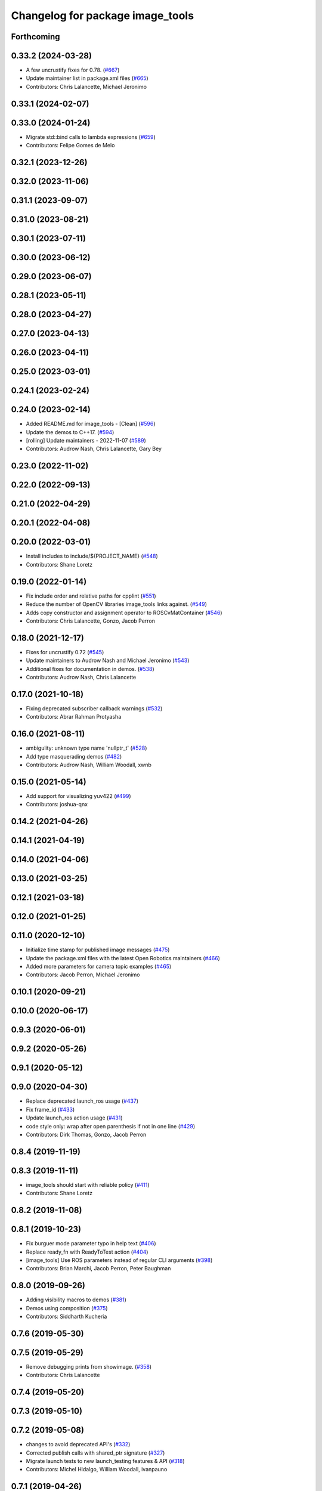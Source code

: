 ^^^^^^^^^^^^^^^^^^^^^^^^^^^^^^^^^
Changelog for package image_tools
^^^^^^^^^^^^^^^^^^^^^^^^^^^^^^^^^

Forthcoming
-----------

0.33.2 (2024-03-28)
-------------------
* A few uncrustify fixes for 0.78. (`#667 <https://github.com/ros2/demos/issues/667>`_)
* Update maintainer list in package.xml files (`#665 <https://github.com/ros2/demos/issues/665>`_)
* Contributors: Chris Lalancette, Michael Jeronimo

0.33.1 (2024-02-07)
-------------------

0.33.0 (2024-01-24)
-------------------
* Migrate std::bind calls to lambda expressions (`#659 <https://github.com/ros2/demos/issues/659>`_)
* Contributors: Felipe Gomes de Melo

0.32.1 (2023-12-26)
-------------------

0.32.0 (2023-11-06)
-------------------

0.31.1 (2023-09-07)
-------------------

0.31.0 (2023-08-21)
-------------------

0.30.1 (2023-07-11)
-------------------

0.30.0 (2023-06-12)
-------------------

0.29.0 (2023-06-07)
-------------------

0.28.1 (2023-05-11)
-------------------

0.28.0 (2023-04-27)
-------------------

0.27.0 (2023-04-13)
-------------------

0.26.0 (2023-04-11)
-------------------

0.25.0 (2023-03-01)
-------------------

0.24.1 (2023-02-24)
-------------------

0.24.0 (2023-02-14)
-------------------
* Added README.md for image_tools - [Clean] (`#596 <https://github.com/ros2/demos/issues/596>`_)
* Update the demos to C++17. (`#594 <https://github.com/ros2/demos/issues/594>`_)
* [rolling] Update maintainers - 2022-11-07 (`#589 <https://github.com/ros2/demos/issues/589>`_)
* Contributors: Audrow Nash, Chris Lalancette, Gary Bey

0.23.0 (2022-11-02)
-------------------

0.22.0 (2022-09-13)
-------------------

0.21.0 (2022-04-29)
-------------------

0.20.1 (2022-04-08)
-------------------

0.20.0 (2022-03-01)
-------------------
* Install includes to include/${PROJECT_NAME} (`#548 <https://github.com/ros2/demos/issues/548>`_)
* Contributors: Shane Loretz

0.19.0 (2022-01-14)
-------------------
* Fix include order and relative paths for cpplint (`#551 <https://github.com/ros2/demos/issues/551>`_)
* Reduce the number of OpenCV libraries image_tools links against. (`#549 <https://github.com/ros2/demos/issues/549>`_)
* Adds copy constructor and assignment operator to ROSCvMatContainer (`#546 <https://github.com/ros2/demos/issues/546>`_)
* Contributors: Chris Lalancette, Gonzo, Jacob Perron

0.18.0 (2021-12-17)
-------------------
* Fixes for uncrustify 0.72 (`#545 <https://github.com/ros2/demos/issues/545>`_)
* Update maintainers to Audrow Nash and Michael Jeronimo (`#543 <https://github.com/ros2/demos/issues/543>`_)
* Additional fixes for documentation in demos. (`#538 <https://github.com/ros2/demos/issues/538>`_)
* Contributors: Audrow Nash, Chris Lalancette

0.17.0 (2021-10-18)
-------------------
* Fixing deprecated subscriber callback warnings (`#532 <https://github.com/ros2/demos/issues/532>`_)
* Contributors: Abrar Rahman Protyasha

0.16.0 (2021-08-11)
-------------------
* ambigulity: unknown type name 'nullptr_t' (`#528 <https://github.com/ros2/demos/issues/528>`_)
* Add type masquerading demos (`#482 <https://github.com/ros2/demos/issues/482>`_)
* Contributors: Audrow Nash, William Woodall, xwnb

0.15.0 (2021-05-14)
-------------------
* Add support for visualizing yuv422 (`#499 <https://github.com/ros2/demos/issues/499>`_)
* Contributors: joshua-qnx

0.14.2 (2021-04-26)
-------------------

0.14.1 (2021-04-19)
-------------------

0.14.0 (2021-04-06)
-------------------

0.13.0 (2021-03-25)
-------------------

0.12.1 (2021-03-18)
-------------------

0.12.0 (2021-01-25)
-------------------

0.11.0 (2020-12-10)
-------------------
* Initialize time stamp for published image messages (`#475 <https://github.com/ros2/demos/issues/475>`_)
* Update the package.xml files with the latest Open Robotics maintainers (`#466 <https://github.com/ros2/demos/issues/466>`_)
* Added more parameters for camera topic examples (`#465 <https://github.com/ros2/demos/issues/465>`_)
* Contributors: Jacob Perron, Michael Jeronimo

0.10.1 (2020-09-21)
-------------------

0.10.0 (2020-06-17)
-------------------

0.9.3 (2020-06-01)
------------------

0.9.2 (2020-05-26)
------------------

0.9.1 (2020-05-12)
------------------

0.9.0 (2020-04-30)
------------------
* Replace deprecated launch_ros usage (`#437 <https://github.com/ros2/demos/issues/437>`_)
* Fix frame_id  (`#433 <https://github.com/ros2/demos/issues/433>`_)
* Update launch_ros action usage (`#431 <https://github.com/ros2/demos/issues/431>`_)
* code style only: wrap after open parenthesis if not in one line (`#429 <https://github.com/ros2/demos/issues/429>`_)
* Contributors: Dirk Thomas, Gonzo, Jacob Perron

0.8.4 (2019-11-19)
------------------

0.8.3 (2019-11-11)
------------------
* image_tools should start with reliable policy (`#411 <https://github.com/ros2/demos/issues/411>`_)
* Contributors: Shane Loretz

0.8.2 (2019-11-08)
------------------

0.8.1 (2019-10-23)
------------------
* Fix burguer mode parameter typo in help text (`#406 <https://github.com/ros2/demos/issues/406>`_)
* Replace ready_fn with ReadyToTest action (`#404 <https://github.com/ros2/demos/issues/404>`_)
* [image_tools] Use ROS parameters instead of regular CLI arguments (`#398 <https://github.com/ros2/demos/issues/398>`_)
* Contributors: Brian Marchi, Jacob Perron, Peter Baughman

0.8.0 (2019-09-26)
------------------
* Adding visibility macros to demos (`#381 <https://github.com/ros2/demos/issues/381>`_)
* Demos using composition (`#375 <https://github.com/ros2/demos/issues/375>`_)
* Contributors: Siddharth Kucheria

0.7.6 (2019-05-30)
------------------

0.7.5 (2019-05-29)
------------------
* Remove debugging prints from showimage. (`#358 <https://github.com/ros2/demos/issues/358>`_)
* Contributors: Chris Lalancette

0.7.4 (2019-05-20)
------------------

0.7.3 (2019-05-10)
------------------

0.7.2 (2019-05-08)
------------------
* changes to avoid deprecated API's (`#332 <https://github.com/ros2/demos/issues/332>`_)
* Corrected publish calls with shared_ptr signature (`#327 <https://github.com/ros2/demos/issues/327>`_)
* Migrate launch tests to new launch_testing features & API (`#318 <https://github.com/ros2/demos/issues/318>`_)
* Contributors: Michel Hidalgo, William Woodall, ivanpauno

0.7.1 (2019-04-26)
------------------
* Removed support for OpenCV 2. (`#322 <https://github.com/ros2/demos/issues/322>`_)
* Contributors: Jacob Perron

0.7.0 (2019-04-14)
------------------
* Added launch along with launch_testing as test dependencies. (`#313 <https://github.com/ros2/demos/issues/313>`_)
* Contributors: Michel Hidalgo

0.6.2 (2019-01-15)
------------------
* Updated to support OpenCV 2, 3 and 4 (`#307 <https://github.com/ros2/demos/issues/307>`_)
* Updated for OpenCV v4.0 compatibility (`#306 <https://github.com/ros2/demos/issues/306>`_)
* Updated to show freq parameter on help only when necessary (`#296 <https://github.com/ros2/demos/issues/296>`_)
* Contributors: Gonzo, Jacob Perron

0.6.1 (2018-12-13)
------------------

0.6.0 (2018-12-07)
------------------
* Updated to prevent frame going out of scope when converting RGB -> BGR (`#288 <https://github.com/ros2/demos/issues/288>`_)
* Added semicolons to all RCLCPP and RCUTILS macros. (`#278 <https://github.com/ros2/demos/issues/278>`_)
* Updated to keep only the last sample in the image tools by default. (`#238 <https://github.com/ros2/demos/issues/238>`_)
* Contributors: Chris Lalancette, sgvandijk

0.5.1 (2018-06-28)
------------------

0.5.0 (2018-06-27)
------------------
* Fixed linting errors in ``burger.cpp`` (`#260 <https://github.com/ros2/demos/issues/260>`_)
  * Signed-off-by: Chris Lalancette <clalancette@openrobotics.org>
* Fixed a bug that occurred when the resolution was less than the bugger. (`#258 <https://github.com/ros2/demos/issues/258>`_)
* Updated launch files to account for the "old launch" getting renamespaced as ``launch`` -> ``launch.legacy``. (`#239 <https://github.com/ros2/demos/issues/239>`_)
* Contributors: Chris Lalancette, Dirk Thomas, William Woodall
